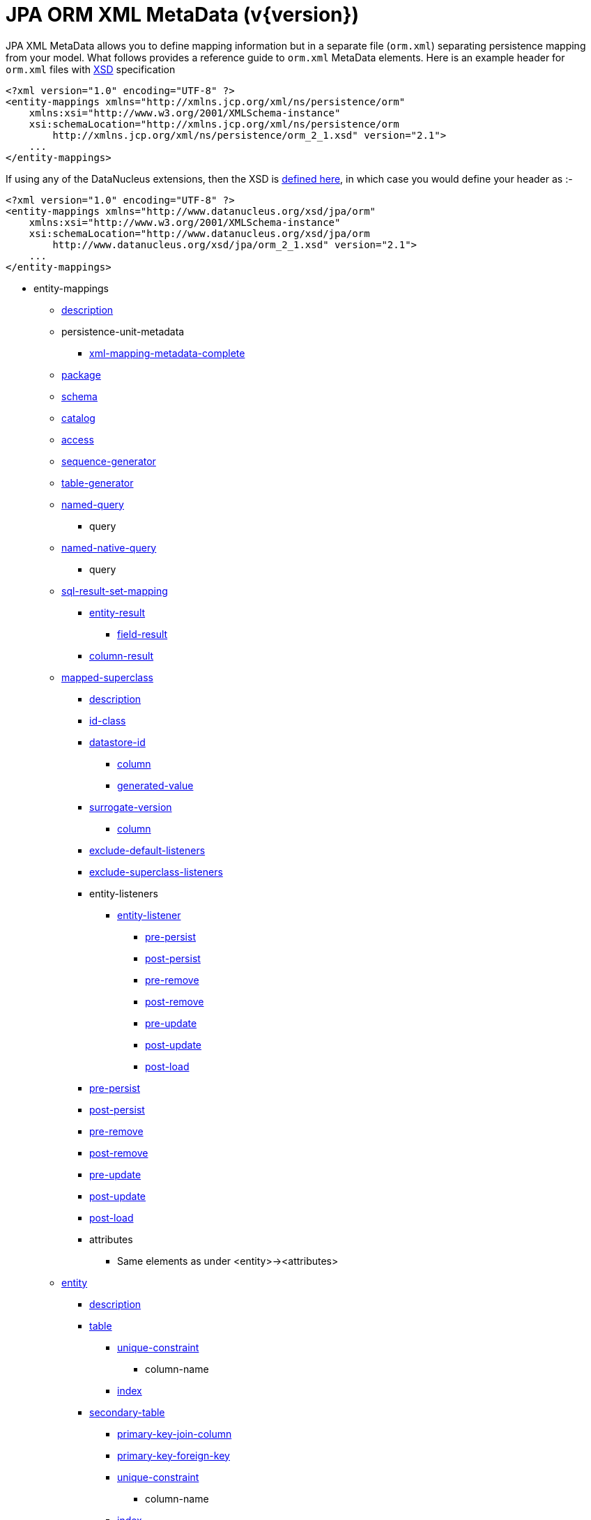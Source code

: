 [[orm_xml]]
= JPA ORM XML MetaData (v{version})
:_basedir: ../
:_imagesdir: images/

JPA XML MetaData allows you to define mapping information but in a separate file (`orm.xml`) separating persistence mapping from your model. 
What follows provides a reference guide to `orm.xml` MetaData elements. Here is an example header for `orm.xml` files with 
http://xmlns.jcp.org/xml/ns/persistence/orm_2_1.xsd[XSD] specification

[source,xml]
-----
<?xml version="1.0" encoding="UTF-8" ?>
<entity-mappings xmlns="http://xmlns.jcp.org/xml/ns/persistence/orm"
    xmlns:xsi="http://www.w3.org/2001/XMLSchema-instance"
    xsi:schemaLocation="http://xmlns.jcp.org/xml/ns/persistence/orm
        http://xmlns.jcp.org/xml/ns/persistence/orm_2_1.xsd" version="2.1">
    ...
</entity-mappings>
-----

If using any of the DataNucleus extensions, then the XSD is http://www.datanucleus.org/xsd/jpa/orm_2_1.xsd[defined here], in which case you would define your header as :-

[source,xml]
-----
<?xml version="1.0" encoding="UTF-8" ?>
<entity-mappings xmlns="http://www.datanucleus.org/xsd/jpa/orm"
    xmlns:xsi="http://www.w3.org/2001/XMLSchema-instance"
    xsi:schemaLocation="http://www.datanucleus.org/xsd/jpa/orm
        http://www.datanucleus.org/xsd/jpa/orm_2_1.xsd" version="2.1">
    ...
</entity-mappings>
-----

* entity-mappings
** link:#description[description]
** persistence-unit-metadata
*** link:#xml-mapping-metadata-complete[xml-mapping-metadata-complete]
** link:#package[package]
** link:#schema[schema]
** link:#catalog[catalog]
** link:#access[access]
** link:#sequence-generator[sequence-generator]
** link:#table-generator[table-generator]
** link:#named-query[named-query]
*** query
** link:#named-native-query[named-native-query]
*** query
** link:#sql-result-set-mapping[sql-result-set-mapping]
*** link:#entity-result[entity-result]
**** link:#field-result[field-result]
*** link:#column-result[column-result]
** link:#mapped-superclass[mapped-superclass]
*** link:#entity-description[description]
*** link:#id-class[id-class]
*** link:#datastore-id[datastore-id]
**** link:#column[column]
**** link:#generated-value[generated-value]
*** link:#surrogate-version[surrogate-version]
**** link:#column[column]
*** link:#exclude-default-listeners[exclude-default-listeners]
*** link:#exclude-superclass-listeners[exclude-superclass-listeners]
*** entity-listeners
**** link:#entity-listener[entity-listener]
***** link:#pre-persist[pre-persist]
***** link:#post-persist[post-persist]
***** link:#pre-remove[pre-remove]
***** link:#post-remove[post-remove]
***** link:#pre-update[pre-update]
***** link:#post-update[post-update]
***** link:#post-load[post-load]
*** link:#pre-persist[pre-persist]
*** link:#post-persist[post-persist]
*** link:#pre-remove[pre-remove]
*** link:#post-remove[post-remove]
*** link:#pre-update[pre-update]
*** link:#post-update[post-update]
*** link:#post-load[post-load]
*** attributes
**** Same elements as under <entity>-><attributes>
** link:#entity[entity]
*** link:#entity-description[description]
*** link:#table[table]
**** link:#unique-constraint[unique-constraint]
***** column-name
**** link:#index[index]
*** link:#secondary-table[secondary-table]
**** link:#primary-key-join-column[primary-key-join-column]
**** link:#foreign-key[primary-key-foreign-key]
**** link:#unique-constraint[unique-constraint]
***** column-name
**** link:#index[index]
*** link:#primary-key-join-column[primary-key-join-column]
*** link:#foreign-key[primary-key-foreign-key]
*** link:#id-class[id-class]
*** link:#datastore-id[datastore-id]
**** link:#column[column]
**** link:#generated-value[generated-value]
*** link:#surrogate-version[surrogate-version]
**** link:#column[column]
*** link:#inheritance[inheritance]
*** link:#discriminator-value[discriminator-value]
*** link:#discriminator-column[discriminator-column]
*** link:#sequence-generator[sequence-generator]
*** link:#table-generator[table-generator]
**** link:#index[index]
*** link:#named-query[named-query]
**** query
*** link:#named-native-query[named-native-query]
**** query
*** link:#sql-result-set-mapping[sql-result-set-mapping]
**** link:#entity-result[entity-result]
***** link:#field-result[field-result]
**** link:#column-result[column-result]
*** link:#named-entity-graph[named-entity-graph]
**** link:#named-attribute-node[named-attribute-node]
**** link:#named-subgraph[subgraph]
***** link:#named-attribute-node[named-attribute-node]
**** link:#named-subgraph[subclass-subgraph]
***** link:#named-attribute-node[named-attribute-node]
*** link:#exclude-default-listeners[exclude-default-listeners]
*** link:#exclude-superclass-listeners[exclude-superclass-listeners]
*** entity-listeners
**** link:#entity-listener[entity-listener]
***** link:#pre-persist[pre-persist]
***** link:#post-persist[post-persist]
***** link:#pre-remove[pre-remove]
***** link:#post-remove[post-remove]
***** link:#pre-update[pre-update]
***** link:#post-update[post-update]
***** link:#post-load[post-load]
*** link:#pre-persist[pre-persist]
*** link:#post-persist[post-persist]
*** link:#pre-remove[pre-remove]
*** link:#post-remove[post-remove]
*** link:#pre-update[pre-update]
*** link:#post-update[post-update]
*** link:#post-load[post-load]
*** link:#attribute-override[attribute-override]
**** link:#column[column]
*** link:#association-override[association-override]
**** link:#join-column[join-column]
*** attributes
**** link:#id[id]
***** link:#column[column]
***** link:#generated-value[generated-value]
***** link:#sequence-generator[sequence-generator]
***** link:#table-generator[table-generator]
**** link:#embedded-id[embedded-id]
**** link:#basic[basic]
***** link:#column[column]
***** lob
***** link:#temporal[temporal]
***** link:#enumerated[enumerated]
***** link:#convert[convert]
**** link:#version[version]
***** link:#column[column]
**** link:#many-to-one[many-to-one]
***** link:#join-column[join-column]
***** link:#join-table[join-table]
****** link:#join-column[join-column]
****** link:#inverse-join-column[inverse-join-column]
****** link:#unique-constraint[unique-constraint]
******* column-name
***** cascade
****** cascade-all
****** cascade-persist
****** cascade-merge
****** cascade-remove
****** cascade-refresh
**** link:#element-collection[element-collection]
***** link:#collection-table[collection-table]
****** link:#join-column[join-column]
****** link:#index[index]
****** link:#foreign-key[foreign-key]
***** link:#order-by[order-by]
***** link:#order-column[order-column]
***** link:#map-key[map-key]
***** link:#map-key-class[map-key-class]
***** link:#map-key-temporal[map-key-temporal]
***** link:#map-key-enumerated[map-key-enumerated]
***** link:#join-table[join-table]
****** link:#join-column[join-column]
****** link:#foreign-key[foreign-key]
****** link:#inverse-join-column[inverse-join-column]
****** link:#foreign-key[inverse-foreign-key]
****** link:#unique-constraint[unique-constraint]
******* column-name
***** link:#join-column[join-column]
**** link:#one-to-many[one-to-many]
***** link:#order-by[order-by]
***** link:#order-column[order-column]
***** link:#map-key[map-key]
***** link:#map-key-class[map-key-class]
***** link:#map-key-temporal[map-key-temporal]
***** link:#map-key-enumerated[map-key-enumerated]
***** link:#join-table[join-table]
****** link:#join-column[join-column]
****** link:#inverse-join-column[inverse-join-column]
****** link:#unique-constraint[unique-constraint]
******* column-name
***** link:#join-column[join-column]
***** cascade
****** cascade-all
****** cascade-persist
****** cascade-merge
****** cascade-remove
****** cascade-refresh
***** link:#shared-relation[shared-relation]
**** link:#one-to-one[one-to-one]
***** link:#join-column[join-column]
***** link:#foreign-key[foreign-key]
***** link:#join-table[join-table]
****** link:#join-column[join-column]
****** link:#inverse-join-column[inverse-join-column]
****** link:#unique-constraint[unique-constraint]
******* column-name
***** cascade
****** cascade-all
****** cascade-persist
****** cascade-merge
****** cascade-remove
****** cascade-refresh
**** link:#many-to-many[many-to-many]
***** link:#order-by[order-by]
***** link:#order-column[order-column]
***** link:#map-key[map-key]
***** link:#map-key-class[map-key-class]
***** link:#map-key-temporal[map-key-temporal]
***** link:#map-key-enumerated[map-key-enumerated]
***** link:#join-table[join-table]
****** link:#join-column[join-column]
****** link:#inverse-join-column[inverse-join-column]
****** link:#unique-constraint[unique-constraint]
******* column-name
***** cascade
****** cascade-all
****** cascade-persist
****** cascade-merge
****** cascade-remove
****** cascade-refresh
***** link:#shared-relation[shared-relation]
**** link:#embedded[embedded]
***** link:#attribute-override[attribute-override]
**** link:#transient[transient]
** link:#embeddable[embeddable]
*** embeddable-attributes
**** link:#basic[basic]
**** link:#transient[transient]


[[description]]
== Metadata for description tag

The *<description>* element (<entity-mappings>) contains the text describing all classes (and hence entities) defined in this file. 
It serves no useful purpose other than descriptive.


[[xml-mapping-metadata-complete]]
== Metadata for xml-mapping-metadata-complete tag

The *<xml-mapping-metadata-complete>* element (under <persistence-unit-metadata>) when specified defines that the classes in this file are 
fully specified with just their metadata and that any annotations should be ignored.


[[package]]
== Metadata for package tag

The *<package>* element (under <entity-mappings>) contains the text defining the package into which all classes in this file belong.


[[schema]]
== Metadata for schema tag

The *<schema>* element (under <entity-mappings>) contains the default schema for all classes in this file.


[[catalog]]
== Metadata for catalog tag

The *<catalog>* element (under <entity-mappings>) contains the default catalog for all classes in this file.


[[access]]
== Metadata for access tag

The *<access>* element (under <entity-mappings>) contains the setting for how to access
the persistent fields/properties. This can be set to either "FIELD" or "PROPERTY".


[[sequence-generator]]
== Metadata for sequence-generator tag

The *<sequence-generator>* element (under <entity-mappings>, or <entity> or
<id>) defines a generator of sequence values, for use elsewhere in this persistence-unit.

[cols="1,3,1", options="header"]
|===
|Attribute
|Description
|Values

|name
|Name of the generator (required)
|

|sequence-name
|Name of the sequence
|

|initial-value
|Initial value for the sequence
|1

|allocation-size
|Number of values that the sequence allocates when needed
|50
|===



[[table-generator]]
== Metadata for table-generator tag

The *<table-generator>* element (under <entity-mappings>, or <entity> or
<id>) defines a generator of sequence values using a datastore table, for use elsewhere in 
this persistence-unit.

[cols="1,3,1", options="header"]
|===
|Attribute
|Description
|Values

|name
|Name of the generator (required)
|

|table
|name of the table to use for sequences
|SEQUENCE_TABLE

|catalog
|Catalog to store the sequence table
|

|schema
|Schema to store the sequence table
|

|pk-column-name
|Name of the primary-key column in the table
|SEQUENCE_NAME

|value-column-name
|Name of the value column in the table
|NEXT_VAL

|pk-column-value
|Name of the value to use in the primary key column (for this row)
|{name of the class}

|initial-value
|Initial value to use in the table
|0

|allocation-size
|Number of values to allocate when needed
|50
|===



[[named-query]]
== Metadata for named-query tag

The *<named-query>* element (under <entity-mappings> or under <entity>) defines 
a JPQL query that will be accessible at runtime via the name. The element itself will contain the text 
of the query. It has the following attributes

[cols="1,3,1", options="header"]
|===
|Attribute
|Description
|Values

|name
|Name of the query
|
|===



[[named-native-query]]
== Metadata for named-native-query tag

The *<named-native-query>* element (under <entity-mappings> or under <entity>) 
defines an SQL query that will be accessible at runtime via the name. The element itself will contain 
the text of the query. It has the following attributes

[cols="1,3,1", options="header"]
|===
|Attribute
|Description
|Values

|name
|Name of the query
|
|===



[[sql-result-set-mapping]]
== Metadata for sql-result-set-mapping tag

The *<sql-result-set-mapping>* element (under <entity-mappings> or under <entity>) 
defines how the results of the SQL query are output to the user per row of the result set. 
It will contain sub-elements. It has the following attributes

[cols="1,3,1", options="header"]
|===
|Attribute
|Description
|Values

|name
|Name of the SQL result-set mapping (referenced by native queries)
|
|===



[[named-entity-graph]]
== Metadata for named-entity-graph tag

The *<named-entity-graph>* element (under <entity>) 
defines an entity graph with root as that entity, accessible at runtime via the name. 
It has the following attributes

[cols="1,3,1", options="header"]
|===
|Attribute
|Description
|Values

|name
|Name of the entity graph
|
|===



[[named-attribute-node]]
== Metadata for named-attribute-node tag

The *<named-attribute-node>* element (under <named-entity-graph>) 
defines a node in the entity graph.
It has the following attributes

[cols="1,3,1", options="header"]
|===
|Attribute
|Description
|Values

|name
|Name of the node (field/property)
|

|subgraph
|Name of a subgraph that maps this attribute fully (optional)
|
|===


[[named-subgraph]]
== Metadata for subgraph/subclass-subgraph tag

The *<subgraph>*/*subclass-subgraph* element (under <named-entity-graph>) 
defines a subgraph in the entity graph.
It has the following attributes

[cols="1,3,1", options="header"]
|===
|Attribute
|Description
|Values

|name
|Name of the subgraph (referenced in the named-attribute-node)
|

|class
|Type of the subgraph attribute
|
|===



[[entity-result]]
== Metadata for entity-result tag

The *<entity-result>* element (under <sql-result-set-mapping>) 
defines an entity that is output from an SQL query per row of the result set. 
It can contain sub-elements of type <field-result>. It has the following attributes

[cols="1,3,1", options="header"]
|===
|Attribute
|Description
|Values

|entity-class
|Class of the entity
|

|discriminator-column
|Column containing any discriminator (so subclasses of the entity type can be distinguished)
|
|===



[[field-result]]
== Metadata for field-result tag

The *<field-result>* element (under <entity-result>) 
defines a field of an entity and the column representing it in an SQL query. 
It has the following attributes

[cols="1,3,1", options="header"]
|===
|Attribute
|Description
|Values

|name
|Name of the entity field
|

|column
|Name of the SQL column
|
|===



[[column-result]]
== Metadata for column-result tag

The *<column-result>* element (under <sql-result-set-mapping>) 
defines a column that is output directly from an SQL query per row of the result set. 
It has the following attributes

[cols="1,3,1", options="header"]
|===
|Attribute
|Description
|Values

|name
|Name of the SQL column
|
|===



[[mapped-superclass]]
== Metadata for mapped-superclass tag

These are attributes within the *<mapped-superclass>* tag (under <entity-mappings>). 
This is used to define the persistence definition for a class that has no table but is mapped.

[cols="1,3,1", options="header"]
|===
|Attribute
|Description
|Values

|class
|Name of the class (required)
|

|metadata-complete
|Whether the definition of persistence of this class is complete with this MetaData definition. That is, should any annotations be ignored.
|true, *false*
|===



[[entity]]
== Metadata for entity tag

These are attributes within the *<entity>* tag (under <entity-mappings>). 
This is used to define the persistence definition for this class.

[cols="1,3,1", options="header"]
|===
|Attribute
|Description
|Values

|class
|Name of the class (required)
|

|name
|Name of the entity. Used by JPQL queries
|

|metadata-complete
|Whether the definition of persistence of this class is complete with this MetaData definition. That is, should any annotations be ignored.
|true, *false*

|cacheable
|Whether instances of this class should be cached in the L2 cache. New in JPA2
|*true*, false
|===



[[entity-description]]
== Metadata for description tag

The *<description>* element (under <entity>) contains the text describing
the class being persisted. It serves no useful purpose other than descriptive.




[[table]]
== Metadata for table tag

These are attributes within the *<table>* tag (under <entity>). 
This is used to define the table where this class will be persisted.

[cols="1,3,1", options="header"]
|===
|Attribute
|Description
|Values

|name
|Name of the table
|

|catalog
|Catalog where the table is stored
|

|schema
|Schema where the table is stored
|
|===



[[secondary-table]]
== Metadata for secondary-table tag

These are attributes within the *<secondary-table>* tag (under <entity>). 
This is used to define the join of a secondary table back to the primary table where this class will be 
persisted.

[cols="1,3,1", options="header"]
|===
|Attribute
|Description
|Values

|name
|Name of the table
|

|catalog
|Catalog where the table is stored
|

|schema
|Schema where the table is stored
|
|===



[[join-table]]
== Metadata for join-table tag

These are attributes within the *<join-table>* tag 
(under <one-to-one>, <one-to-many>, <many-to-many>). 
This is used to define the join table where a collection/maps relationship will be persisted.

[cols="1,3,1", options="header"]
|===
|Attribute
|Description
|Values

|name
|Name of the join table
|

|catalog
|Catalog where the join table is stored
|

|schema
|Schema where the join table is stored
|

|orphan-removal
|Whether to remove orphans when either removing the owner or nulling the relation
|false
|===



[[collection-table]]
== Metadata for collection-table tag

These are attributes within the *<collection-table>* tag 
(under <element-collection>). 
This is used to define the join table where a collections relationship will be persisted.

[cols="1,3,1", options="header"]
|===
|Attribute
|Description
|Values

|name
|Name of the join table
|

|catalog
|Catalog where the join table is stored
|

|schema
|Schema where the join table is stored
|
|===



[[unique-constraint]]
== Metadata for unique-constraint tag

This element is specified under the <table>, <secondary-table> or
<join-table> tags. This is used to define a unique constraint on the table.
No attributes are provided, just sub-element(s) "column-name"



[[column]]
== Metadata for column tag

These are attributes within the *<column>* tag (under <basic>).
This is used to define the column where the data will be stored.

[cols="1,3,1", options="header"]
|===
|Attribute
|Description
|Values

|name
|Name of the column
|

|unique
|Whether the column is unique
|true, *false*

|nullable
|Whether the column is nullable
|*true*, false

|insertable
|Whether the column is insertable
|*true*, false

|updatable
|Whether the column is updatable
|*true*, false

|column-definition
|Some vague JPA term that you put anything in and get any unexpected results from
|

|table
|Table for the column ?
|

|length
|Length for the column (when string type)
|255

|precision
|Precision for the column (when numeric type)
|0

|scale
|Scale for the column (when numeric type)
|0

|jdbc-type
|The JDBC Type to use for this column (*DataNucleus extension*)
|

|position
|The position to use for this column (first=0) (*DataNucleus extension*)
|
|===



[[primary-key-join-column]]
== Metadata for primary-key-join-column tag

These are attributes within the *<primary-join-key-column>* tag 
(under <secondary-table> or <entity>).
This is used to define the join of PK columns between secondary and primary tables, or
between table of subclass and table of base class.

[cols="1,3,1", options="header"]
|===
|Attribute
|Description
|Values

|name
|Name of the column
|

|referenced-column-name
|Name of column in primary table
|
|===



[[join-column]]
== Metadata for join-column tag

These are attributes within the *<join-column>* tag (under <join-table>). 
This is used to define the join column.

[cols="1,3,1", options="header"]
|===
|Attribute
|Description
|Values

|name
|Name of the column
|

|referenced-column-name
|Name of the column at the other side of the relation that this is a FK to
|

|unique
|Whether the column is unique
|true, *false*

|nullable
|Whether the column is nullable
|*true*, false

|insertable
|Whether the column is insertable
|*true*, false

|updatable
|Whether the column is updatable
|*true*, false

|column-definition
|Some vague JPA term that you put anything in and get any unexpected results from.
|

|table
|Table for the column ?
|
|===



[[inverse-join-column]]
== Metadata for inverse-join-column tag

These are attributes within the *<inverse-join-column>* tag (under <join-table>).
This is used to define the join column to the element.

[cols="1,3,1", options="header"]
|===
|Attribute
|Description
|Values

|name
|Name of the column
|

|referenced-column-name
|Name of the column at the other side of the relation that this is a FK to
|

|unique
|Whether the column is unique
|true, *false*

|nullable
|Whether the column is nullable
|*true*, false

|insertable
|Whether the column is insertable
|*true*, false

|updatable
|Whether the column is updatable
|*true*, false

|column-definition
|Some vague JPA term that you put anything in and get any unexpected results from.
|

|table
|Table for the column ?
|
|===



[[shared-relation]]
== Metadata for shared-relation tag

These are attributes within the *<shared-relation>* tag 
(under <one-to-many> or <many-to-many>).
*This is a DataNucleus Extension*.
This is used to define a relation as being shared, with a distinguisher column.

[cols="1,3,1", options="header"]       
|===
|Attribute
|Description
|Values

|column
|Name of the distinguisher column
|

|value
|Value to store in the distinguisher column for this field
|

|primary-key
|Whether the distinguisher column is part of the primary key (when join table).
|
|===



[[id-class]]
== Metadata for id-class tag

These are attributes within the *<id-class>* tag (under <entity>).
This defines a identity class to be used for this entity.

[cols="1,3,1", options="header"]
|===
|Attribute
|Description
|Values

|class
|Name of the identity class (required)
|
|===



[[inheritance]]
== Metadata for inheritance tag

These are attributes within the *<inheritance>* tag (under <entity>).
This defines the inheritance of the class.

[cols="1,3,1", options="header"]
|===
|Attribute
|Description
|Values

|strategy
|Strategy for inheritance in terms of storing this class
|SINGLE_TABLE, JOINED, TABLE_PER_CLASS
|===



[[discriminator-value]]
== Metadata for discriminator-value tag

These are attributes within the *<discriminator-value>* tag (under <entity>).
This defines the value used in a discriminator. The value is contained in the element.
Specification of the value will result in a "value-map" discriminator strategy being adopted.
If no discriminator-value is present, but discriminator-column is then "class-name" discriminator 
strategy is used.



[[discriminator-column]]
== Metadata for discriminator-column tag

These are attributes within the *<discriminator-column>* tag (under <entity>).
This defines the column used for a discriminator.

[cols="1,3,1", options="header"]
|===
|Attribute
|Description
|Values

|name
|Name of the discriminator column
|DTYPE

|discriminator-type
|Type of data stored in the discriminator column
|STRING, CHAR, INTEGER

|length
|Length of the discriminator column
|
|===


[[id]]
== Metadata for id tag

These are attributes within the *<id>* tag (under <attributes>).
This is used to define the field used to be the identity of the class.

[cols="1,3,1", options="header"]
|===
|Attribute
|Description
|Values

|name
|Name of the field (required)
|
|===


[[generated-value]]
== Metadata for generated-value tag

These are attributes within the *<generated-value>* tag (under <id>). This is used to define how to generate the value for the identity field.

[cols="1,3,1", options="header"]
|===
|Attribute
|Description
|Values

|strategy
|Generation strategy. Please refer to the link:mapping.html#value_generation[Identity Generation Guide]
|*auto*, identity, sequence, table

|generator
|Name of the generator to use if wanting to override the default DataNucleus generator for the specified strategy. 
Please refer to the link:#sequence-generator[<sequence-generator>] and link:#table-generator[<table-generator>]
|
|===


[[datastore-id]]
== Metadata for datastore-id tag

These are attributes within the *<datastore-id>* tag (under <entity>). This is used to define the entity is using datastore identity (DataNucleus extension).

[cols="1,3,1", options="header"]
|===
|Attribute
|Description
|Values

|column
|Name of the surrogate column to add for the datastore identity.
|

|generated-value
|Details of the generated value strategy and generator. Please refer to the link:#generated-value[<generated-value>]
|
|===



[[surrogate-version]]
== Metadata for surrogate-version tag

These are attributes within the *<surrogate-version>* tag (under <entity>).
This is used to define the entity has a surrogate version column (DataNucleus extension).

[cols="1,3,1", options="header"]
|===
|Attribute
|Description
|Values

|column
|Name of the surrogate column to add for the version.
|

|indexed
|Whether the surrogate version column should be indexed.
|true, *false*
|===



[[embedded-id]]
== Metadata for embedded-id tag

These are attributes within the *<embedded-id>* tag (under <attributes>). This is used to define the field used to be the (embedded) identity of the class.
*Note that this is not yet fully supported - specify the fields in the class*

[cols="1,3,1", options="header"]
|===
|Attribute
|Description
|Values

|name
|Name of the field (required)
|
|===



[[version]]
== Metadata for version tag

These are attributes within the *<version>* tag (under <attributes>). This is used to define the field used to be hold the version of the class.

[cols="1,3,1", options="header"]
|===
|Attribute
|Description
|Values

|name
|Name of the field (required)
|
|===



[[basic]]
== Metadata for basic tag

These are attributes within the *<basic>* tag (under <attributes>). This is used to define the persistence information for the field.

[cols="1,3,1", options="header"]
|===
|Attribute
|Description
|Values

|name
|Name of the field (required)
|

|fetch
|Fetch type for this field
|LAZY, EAGER

|optional
|Whether this field may be null and may be used in schema generation
|true, false
|===



[[temporal]]
== Metadata for temporal tag

These are attributes within the *<temporal>* tag (under <basic>). This is used to define the details of persistence as a temporal type. 
The contents of the element can be one of DATE, TIME, TIMESTAMP.



[[enumerated]]
== Metadata for enumerated tag

These are attributes within the *<enumerated>* tag (under <basic>). This is used to define the details of persistence as an enum type. 
The contents of the element can be one of *ORDINAL* or STRING to represent whether the enum is persisted as an integer-based or the actual string.


[[one-to-one]]
== Metadata for one-to-one tag

These are attributes within the *<one-to-one>* tag (under <attributes>). This is used to define that the field is part of a 1-1 relation.

[cols="1,3,1", options="header"]
|===
|Attribute
|Description
|Values

|name
|Name of the field (required)
|

|target-entity
|Class name of the related entity
|

|fetch
|Whether the field should be fetched immediately
|*EAGER*, LAZY

|optional
|Whether the field can store nulls.
|*true*, false

|mapped-by
|Name of the field that owns the relation (specified on the inverse side)
|
|===



[[many-to-one]]
== Metadata for many-to-one tag

These are attributes within the *<many-to-one>* tag (under <attributes>). This is used to define that the field is part of a N-1 relation.

[cols="1,3,1", options="header"]
|===
|Attribute
|Description
|Values

|name
|Name of the field (required)
|

|target-entity
|Class name of the related entity
|

|fetch
|Whether the field should be fetched immediately
|*EAGER*, LAZY

|optional
|Whether the field can store nulls.
|*true*, false
|===



[[element-collection]]
== Metadata for element-collection tag

These are attributes within the *<element-collection>* tag (under <attributes>). This is used to define that the field is part of a 1-N non-PC relation.

[cols="1,3,1", options="header"]
|===
|Attribute
|Description
|Values

|name
|Name of the field (required)
|

|target-class
|Class name of the related object
|

|fetch
|Whether the field should be fetched immediately
|EAGER, *LAZY*
|===



[[one-to-many]]
== Metadata for one-to-many tag

These are attributes within the *<one-to-many>* tag (under <attributes>). This is used to define that the field is part of a 1-N relation.

[cols="1,3,1", options="header"]
|===
|Attribute
|Description
|Values

|name
|Name of the field (required)
|

|target-entity
|Class name of the related entity
|

|fetch
|Whether the field should be fetched immediately
|EAGER, *LAZY*

|mapped-by
|Name of the field that owns the relation (specified on the inverse side)
|

|orphan-removal
|Whether to remove orphans when either removing the owner or removing the element
|false
|===



[[many-to-many]]
== Metadata for many-to-many tag

These are attributes within the *<many-to-many>* tag (under <attributes>). This is used to define that the field is part of a M-N relation.

[cols="1,3,1", options="header"]
|===
|Attribute
|Description
|Values

|name
|Name of the field (required)
|

|target-entity
|Class name of the related entity
|

|fetch
|Whether the field should be fetched immediately
|EAGER, *LAZY*

|mapped-by
|Name of the field on the non-owning side that completes the relation. Specified on the owner side
|
|===



[[embedded]]
== Metadata for embedded tag

These are attributes within the *<embedded>* tag (under <attributes>). This is used to define that the field is part of an embedded relation.

[cols="1,3,1", options="header"]
|===
|Attribute
|Description
|Values

|name
|Name of the field (required)
|
|===



[[order-by]]
== Metadata for order-by tag

This element is specified under <one-to-many> or <many-to-many>. 
It is used to define the field(s) of the element class that is used for ordering the elements when they are retrieved from the datastore. 
It has no attributes and the ordering is specified within the element itself. 
It should be a comma-separated list of field names (of the element) with optional "ASC" or "DESC" to signify ascending or descending



[[order-column]]
== Metadata for order-column tag

This element is specified under <one-to-many> or <many-to-many>. 
It is used to define that the List will be ordered with the ordering stored in a surrogate column in the other table.

[cols="1,3,1", options="header"]
|===
|Attribute
|Description
|Values

|name
|Name of the column
|{fieldName}_ORDER

|nullable
|Whether the column is nullable
|*true*, false

|insertable
|Whether the column is insertable
|*true*, false

|updatable
|Whether the column is updatable
|*true*, false

|column-definition
|Some vague JPA term that you put anything in and get any unexpected results from
|

|base
|Origin of the ordering (value for the first element)
|0
|===



[[map-key]]
== Metadata for map-key tag

These are attributes within the *<map-key>* tag (under <one-to-many> or <many-to-many>). This is used to define the field of the value class that is the key of a Map.

[cols="1,3,1", options="header"]
|===
|Attribute
|Description
|Values

|name
|Name of the field (required)
|
|===



[[map-key-class]]
== Metadata for map-key-class tag

These are attributes within the *<map-key-class>* tag (under <one-to-many> or <many-to-many>). This is used to define the key type for a Map.

[cols="1,3,1", options="header"]
|===
|Attribute
|Description
|Values

|class
|Type used for the key (required)
|
|===



[[map-key-temporal]]
== Metadata for map-key-temporal tag

Within the *<map-key-temporal>* tag (under <element-collection>, <one-to-many> or <many-to-many>) you put the TemporalType value.



[[map-key-enumerated]]
== Metadata for map-key-enumerated tag

Within the *<map-key-enumerated>* tag (under <element-collection>, <one-to-many> or <many-to-many>) you put the EnumType value.


[[transient]]
== Metadata for transient tag

These are attributes within the *<transient>* tag (under <attributes>). This is used to define that the field is not to be persisted.

[cols="1,3,1", options="header"]
|===
|Attribute
|Description
|Values

|name
|Name of the field (required)
|
|===


[[index]]
== Metadata for index tag

These are attributes within the *<index>* element. This is used to define the details of an index when overriding the provider default.

[cols="1,3,1", options="header"]
|===
|Attribute
|Description
|Values

|name
|Name of the index
|

|unique
|Whether the index is unique
|

|column-list
|List of columns (including any ASC, DESC specifications for each column)
|
|===



[[foreign-key]]
== Metadata for foreign-key tag

These are attributes within the *<foreign-key>* element. This is used to define the details of a foreign-key when overriding the provider default.

[cols="1,3,1", options="header"]
|===
|Attribute
|Description
|Values

|name
|Name of the foreign-key
|

|value
|Constraint mode
|

|foreignKeyDefinition
|The DDL for the foreign key
|
|===



[[convert]]
== Metadata for convert tag

These are attributes within the *<convert>* element, under *<basic>*. This is used to define the use of type conversion on this field.

[cols="1,3,1", options="header"]
|===
|Attribute
|Description
|Values

|converter
|Class name of the converter
|

|attribute-name
|Name of the embedded field to convert (optional). *Not yet supported*
|

|disable-conversion
|Whether to disable any auto-apply converters for this field
|true, *false*
|===



[[exclude-default-listeners]]
== Metadata for exclude-default-listeners tag

This element is specified under <mapped-superclass> or <entity> and is used to denote that any default listeners defined in this file will be ignored.


[[exclude-superclass-listeners]]
== Metadata for exclude-superclass-listeners tag

This element is specified under <mapped-superclass> or <entity> and is used to denote that any listeners of superclasses will be ignored.


[[entity-listener]]
== Metadata for entity-listener tag

These are attributes within the *<entity-listener>* tag (under <entity-listeners>). This is used to an EntityListener class and the methods it uses

[cols="1,3,1", options="header"]
|===
|Attribute
|Description
|Values

|class
|Name of the EntityListener class that receives the callbacks for this Entity
|
|===


[[pre-persist]]
== Metadata for pre-persist tag

These are attributes within the *<pre-persist>* tag (under <entity>). This is used to define any "PrePersist" method callback.

[cols="1,3,1", options="header"]
|===
|Attribute
|Description
|Values

|method-name
|Name of the method (required)
|
|===


[[post-persist]]
== Metadata for post-persist tag

These are attributes within the *<post-persist>* tag (under <entity>). This is used to define any "PostPersist" method callback.

[cols="1,3,1", options="header"]
|===
|Attribute
|Description
|Values

|method-name
|Name of the method (required)
|
|===


[[pre-remove]]
== Metadata for pre-remove tag

These are attributes within the *<pre-remove>* tag (under <entity>). This is used to define any "PreRemove" method callback.

[cols="1,3,1", options="header"]
|===
|Attribute
|Description
|Values

|method-name
|Name of the method (required)
|
|===


[[post-remove]]
== Metadata for post-remove tag

These are attributes within the *<post-remove>* tag (under <entity>). This is used to define any "PostRemove" method callback.

[cols="1,3,1", options="header"]
|===
|Attribute
|Description
|Values

|method-name
|Name of the method (required)
|
|===


[[pre-update]]
== Metadata for pre-update tag

These are attributes within the *<pre-remove>* tag (under <entity>). This is used to define any "PreUpdate" method callback.

[cols="1,3,1", options="header"]
|===
|Attribute
|Description
|Values

|method-name
|Name of the method (required)
|
|===


[[post-update]]
== Metadata for post-update tag

These are attributes within the *<post-update>* tag (under <entity>). This is used to define any "PostUpdate" method callback.

[cols="1,3,1", options="header"]
|===
|Attribute
|Description
|Values

|method-name
|Name of the method (required)
|
|===


[[post-load]]
== Metadata for post-load tag

These are attributes within the *<post-load>* tag (under <entity>). This is used to define any "PostLoad" method callback.

[cols="1,3,1", options="header"]
|===
|Attribute
|Description
|Values

|method-name
|Name of the method (required)
|
|===


[[attribute-override]]
== Metadata for attribute-override tag

These are attributes within the *<attribute-override>* tag (under <entity>). This is used to override the columns for any fields in superclasses

[cols="1,3,1", options="header"]
|===
|Attribute
|Description
|Values

|name
|Name of the field/property (required)
|
|===


[[association-override]]
== Metadata for association-override tag

These are attributes within the *<association-override>* tag (under <entity>). This is used to override the columns for any N-1/1-1 fields in superclasses

[cols="1,3,1", options="header"]
|===
|Attribute
|Description
|Values

|name
|Name of the field/property (required)
|
|===
